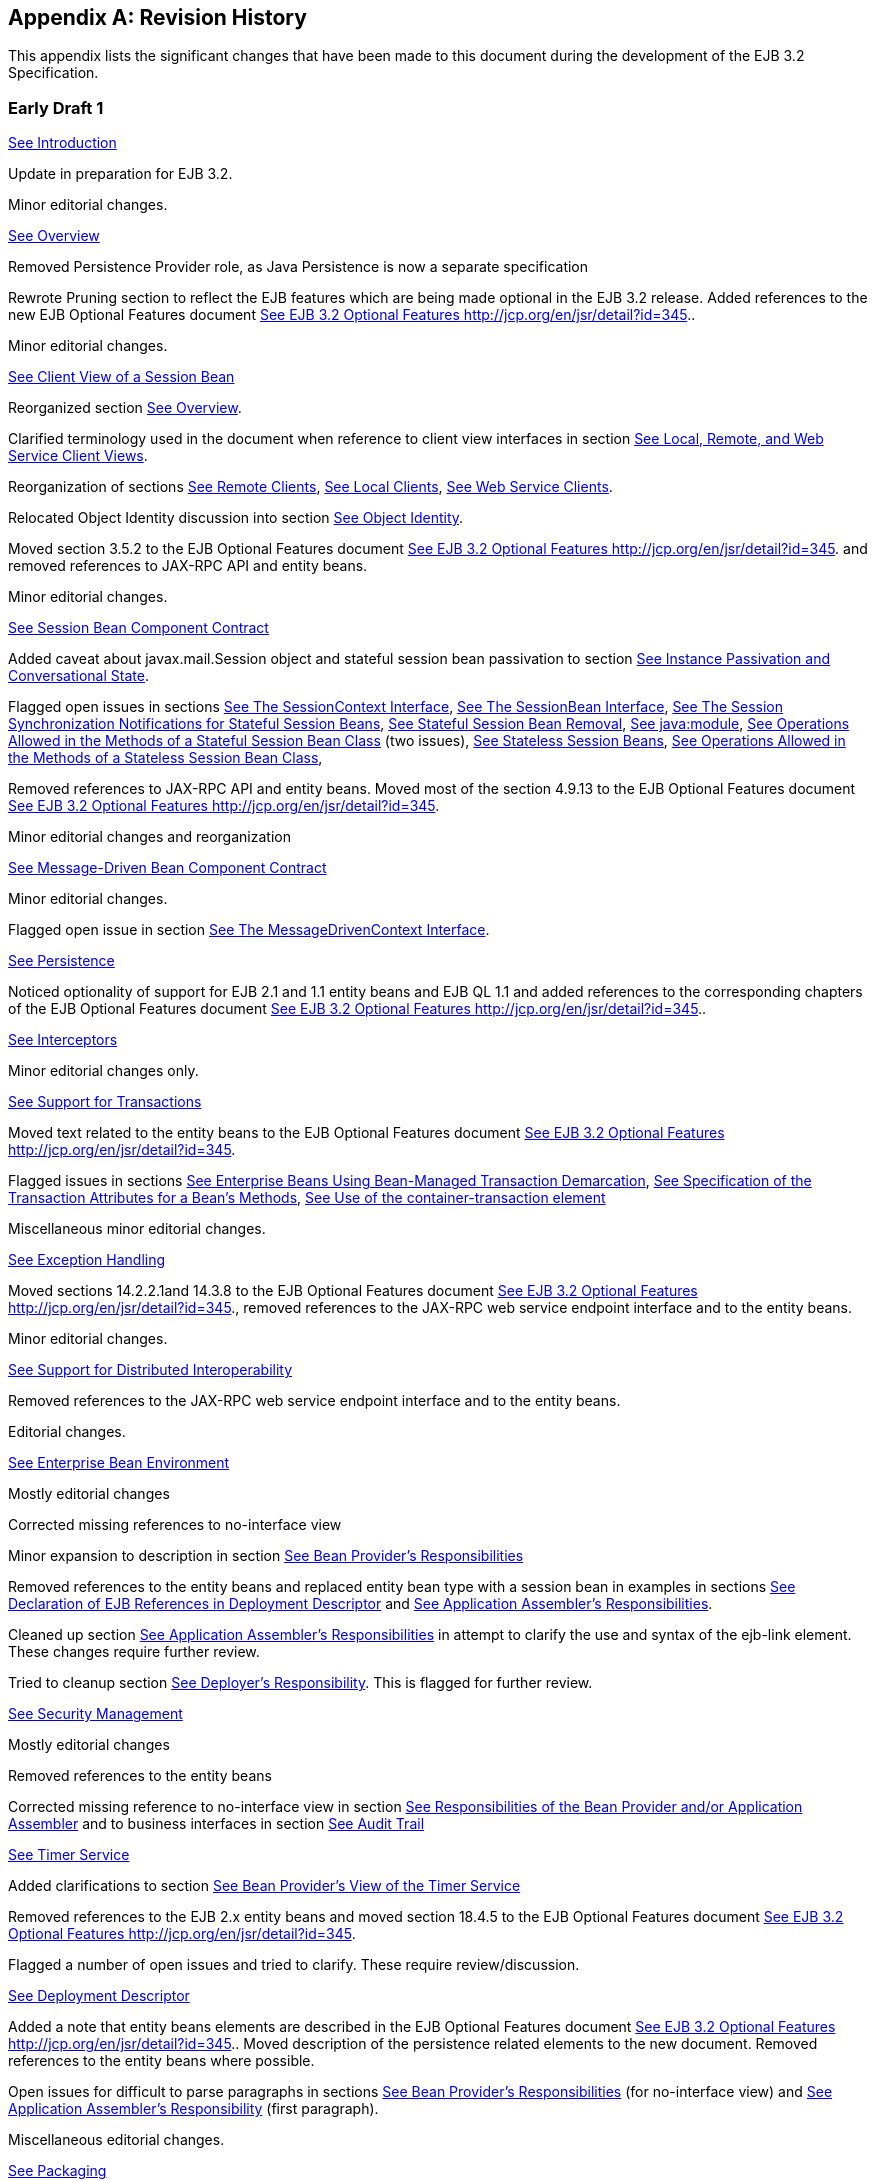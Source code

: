 [appendix]
[[a9892]]
== Revision History

This appendix lists the significant changes
that have been made to this document during the development of the EJB
3.2 Specification.

=== Early Draft 1



{empty}link:Ejb.html#a1[See
Introduction]

Update in preparation for EJB 3.2.

Minor editorial changes.

{empty}link:Ejb.html#a66[See
Overview]

Removed Persistence Provider role, as Java
Persistence is now a separate specification

Rewrote Pruning section to reflect the EJB
features which are being made optional in the EJB 3.2 release. Added
references to the new EJB Optional Features document
link:Ejb.html#a9890[See EJB 3.2 Optional Features
http://jcp.org/en/jsr/detail?id=345.].

Minor editorial changes.

{empty}link:Ejb.html#a204[See Client
View of a Session Bean]

Reorganized section
link:Ejb.html#a207[See Overview].

Clarified terminology used in the document
when reference to client view interfaces in section
link:Ejb.html#a224[See Local, Remote, and Web Service Client
Views].

Reorganization of sections
link:Ejb.html#a235[See Remote Clients],
link:Ejb.html#a242[See Local Clients],
link:Ejb.html#a271[See Web Service Clients].

Relocated Object Identity discussion into
section link:Ejb.html#a564[See Object Identity].

Moved section 3.5.2 to the EJB Optional
Features document link:Ejb.html#a9890[See EJB 3.2 Optional
Features http://jcp.org/en/jsr/detail?id=345.] and removed references to
JAX-RPC API and entity beans.

Minor editorial changes.

{empty}link:Ejb.html#a608[See
Session Bean Component Contract]

Added caveat about javax.mail.Session object
and stateful session bean passivation to section
link:Ejb.html#a639[See Instance Passivation and Conversational
State].

Flagged open issues in sections
link:Ejb.html#a682[See The SessionContext Interface],
link:Ejb.html#a722[See The SessionBean Interface],
link:Ejb.html#a736[See The Session Synchronization
Notifications for Stateful Session Beans],
link:Ejb.html#a767[See Stateful Session Bean Removal],
link:Ejb.html#a816[See java:module],
link:Ejb.html#a947[See Operations Allowed in the Methods of a
Stateful Session Bean Class] (two issues),
link:Ejb.html#a1065[See Stateless Session Beans],
link:Ejb.html#a1085[See Operations Allowed in the Methods of a
Stateless Session Bean Class],

{empty}Removed references to JAX-RPC API and
entity beans. Moved most of the section 4.9.13 to the EJB Optional
Features document link:Ejb.html#a9890[See EJB 3.2 Optional
Features http://jcp.org/en/jsr/detail?id=345.]

Minor editorial changes and reorganization

{empty}link:Ejb.html#a1702[See
Message-Driven Bean Component Contract]

Minor editorial changes.

Flagged open issue in section
link:Ejb.html#a1751[See The MessageDrivenContext Interface].

{empty}link:Ejb.html#a2000[See
Persistence]

Noticed optionality of support for EJB 2.1
and 1.1 entity beans and EJB QL 1.1 and added references to the
corresponding chapters of the EJB Optional Features document
link:Ejb.html#a9890[See EJB 3.2 Optional Features
http://jcp.org/en/jsr/detail?id=345.].

{empty}link:Ejb.html#a2004[See
Interceptors]

Minor editorial changes only.

{empty}link:Ejb.html#a2172[See
Support for Transactions]

{empty}Moved text related to the entity beans
to the EJB Optional Features document link:Ejb.html#a9890[See
EJB 3.2 Optional Features http://jcp.org/en/jsr/detail?id=345.]

{empty}Flagged issues in sections
link:Ejb.html#a2250[See Enterprise Beans Using Bean-Managed
Transaction Demarcation], link:Ejb.html#a2538[See Specification
of the Transaction Attributes for a Bean’s Methods],
link:Ejb.html#a2624[See Use of the container-transaction
element]

Miscellaneous minor editorial changes.

{empty}link:Ejb.html#a2940[See
Exception Handling]

Moved sections 14.2.2.1and 14.3.8 to the EJB
Optional Features document link:Ejb.html#a9890[See EJB 3.2
Optional Features http://jcp.org/en/jsr/detail?id=345.], removed
references to the JAX-RPC web service endpoint interface and to the
entity beans.

Minor editorial changes.

{empty}link:Ejb.html#a3308[See
Support for Distributed Interoperability]

Removed references to the JAX-RPC web service
endpoint interface and to the entity beans.

Editorial changes.

{empty}link:Ejb.html#a3613[See
Enterprise Bean Environment]

Mostly editorial changes

Corrected missing references to no-interface
view

{empty}Minor expansion to description in
section link:Ejb.html#a3915[See Bean Provider’s
Responsibilities]

Removed references to the entity beans and
replaced entity bean type with a session bean in examples in sections
link:Ejb.html#a3998[See Declaration of EJB References in
Deployment Descriptor] and link:Ejb.html#a4057[See Application
Assembler’s Responsibilities].

Cleaned up section
link:Ejb.html#a4057[See Application Assembler’s
Responsibilities] in attempt to clarify the use and syntax of the
ejb-link element. These changes require further review.

Tried to cleanup section
link:Ejb.html#a4133[See Deployer’s Responsibility]. This is
flagged for further review.

{empty}link:Ejb.html#a4945[See
Security Management]

Mostly editorial changes

Removed references to the entity beans

{empty}Corrected missing reference to
no-interface view in section link:Ejb.html#a5121[See
Responsibilities of the Bean Provider and/or Application Assembler] and
to business interfaces in section link:Ejb.html#a5442[See Audit
Trail]

{empty}link:Ejb.html#a5456[See Timer
Service]

{empty}Added clarifications to section
link:Ejb.html#a5465[See Bean Provider’s View of the Timer
Service]

{empty}Removed references to the EJB 2.x
entity beans and moved section 18.4.5 to the EJB Optional Features
document link:Ejb.html#a9890[See EJB 3.2 Optional Features
http://jcp.org/en/jsr/detail?id=345.]

Flagged a number of open issues and tried to
clarify. These require review/discussion.

{empty}link:Ejb.html#a5804[See
Deployment Descriptor]

Added a note that entity beans elements are
described in the EJB Optional Features document
link:Ejb.html#a9890[See EJB 3.2 Optional Features
http://jcp.org/en/jsr/detail?id=345.]. Moved description of the
persistence related elements to the new document. Removed references to
the entity beans where possible.

Open issues for difficult to parse paragraphs
in sections link:Ejb.html#a5815[See Bean Provider’s
Responsibilities] (for no-interface view) and
link:Ejb.html#a5865[See Application Assembler’s Responsibility]
(first paragraph).

Miscellaneous editorial changes.

{empty}link:Ejb.html#a9294[See
Packaging]

Rewrote to better clarify intended semantics

{empty}Removed references to the entity beans
and moved sections 20.4.5 and 20.4.6 to the EJB Optional Features
document link:Ejb.html#a9890[See EJB 3.2 Optional Features
http://jcp.org/en/jsr/detail?id=345.]

Flagged a number of open issues. See section
link:Ejb.html#a9314[See Enterprise Beans Packaged in a .war
file], link:Ejb.html#a9324[See Visibility of the Local Client
View], link:Ejb.html#a9390[See The Client View and the
ejb-client JAR File], link:Ejb.html#a9397[See Requirements for
Clients].

{empty}link:Ejb.html#a9423[See
Runtime Environment]

Section link:Ejb.html#a9622[See EJB
Interfaces and Annotations Requirements]. Reinstated requirements around
JPA contracts.

Miscellaneous editorial changes.

{empty}link:Ejb.html#a9735[See
Embeddable Usage]

Miscellaneous editorial changes.

Flagged a couple of open issues related to
requirements on the container in section link:Ejb.html#a9803[See
Embeddable Container Bootstrapping].

{empty}link:Ejb.html#a9826[See
Responsibilities of EJB Roles]

Removed reference to Persistence Provider
role.

Original Chapter 7, “Client View of an EJB
2.1 Entity Bean”

{empty}Moved to the EJB Optional Features
document link:Ejb.html#a9890[See EJB 3.2 Optional Features
http://jcp.org/en/jsr/detail?id=345.]

Original Chapter 8, “EJB 2.1 Entity Bean
Component Contract for Container-Managed Persistence”

{empty}Moved to the EJB Optional Features
document link:Ejb.html#a9890[See EJB 3.2 Optional Features
http://jcp.org/en/jsr/detail?id=345.]

Original Chapter 9, “EJB QL: EJB 2.1 Query
Language for Container-Managed Persistence Query Methods”

{empty}Moved to the EJB Optional Features
document link:Ejb.html#a9890[See EJB 3.2 Optional Features
http://jcp.org/en/jsr/detail?id=345.]

Original Chapter 10, “EJB 2.1 Entity Bean
Component Contract for Bean-Managed Persistence”

{empty}Moved to the EJB Optional Features
document link:Ejb.html#a9890[See EJB 3.2 Optional Features
http://jcp.org/en/jsr/detail?id=345.]

Original Chapter 11, “EJB 1.1 Entity Bean
Component Contract for Container-Managed Persistence”

{empty}Moved to the EJB Optional Features
document link:Ejb.html#a9890[See EJB 3.2 Optional Features
http://jcp.org/en/jsr/detail?id=345.]

=== Early Draft 2



{empty}link:Ejb.html#a1[See
Introduction]

Added expert group memebers of JSR-345

{empty}Updated section
link:Ejb.html#a6[See What is New in This Release]

Fixed typo

{empty}link:Ejb.html#a66[See
Overview]

Clarified Application Assembler role

{empty}link:Ejb.html#a608[See
Session Bean Component Contract]

Minor editorial changes

Clarified _getContextData_ method

Resolved that PostConstruct callback method
can be exposed as a business method

Clarified when _wasCancelCalled method can be
called_

{empty}Clarify usage of _getBusinessObject_
method in sections link:Ejb.html#a682[See The SessionContext
Interface]

Replaced “common bean state” with “bean
instance variables”

Clarified that if a singleton session bean
fails to initialize, attempted invocations on the singleton session bean
result in an the javax.ejb.NoSuchEJBException exception

Clarified that at most one afterBegin,
beforeCompletion, afterCompletion method can be used for a bean

Clarified that if there are multiple remove
methods, their retainIfException values can differ

Removed clarification request from section
link:Ejb.html#a722[See The SessionBean Interface], last
paragraph as the text seems clear to the EG

New: Added support for the lifecycle callback
interceptor methods of stateful session beans to execute in a
transaction context determined by the bean’s transaction management type
and any applicable transaction attribute

{empty}New: Added _getRollbackOnly and
setRollbackOnly_ to permitted operations in lifecycle callback
interceptor methods with container-managed transaction demarcation in
link:Ejb.html#a953[See Operations Allowed in the Methods of a
Stateful Session Bean]

Renamed section
link:Ejb.html#a921[See Stateful Session Beans] to be consistent
with those for stateless and singleton session beans

{empty}link:Ejb.html#a1702[See
Message-Driven Bean Component Contract]

Clarified _getContextData_ method

Minor editorial changes

{empty}link:Ejb.html#a2004[See
Interceptors]

Clarified _getContextData_ method

Minor editorial changes

New: Added support for the lifecycle callback
interceptor methods of stateful session beans to execute in a
transaction context determined by the bean’s transaction management type
and any applicable transaction attribute

{empty}link:Ejb.html#a2172[See
Support for Transactions]

Minor editorial changes

Clarified that the bean-managed transaction
must be completed before the last AroundInvoke interceptor method
completes

Confirmed that no further clarification is
necessary for the singleton session bean PostConstruct and PreDestroy
bullet item

Added singleton PostConstruct and PreDestroy
methods to the list of methods which can use container-transaction
element to define the transaction attributes

New: Added support for the lifecycle callback
interceptor methods of stateful session beans to execute in a
transaction context determined by the bean’s transaction management type
and any applicable transaction attribute

{empty}link:Ejb.html#a2940[See
Exception Handling]

Clarified class hierarchy rules for an
application exception

Clarified how application exception is
defined

New: Added support for the lifecycle callback
interceptor methods of stateful session beans to execute in a
transaction context determined by the bean’s transaction management type
and any applicable transaction attribute

{empty}link:Ejb.html#a3613[See
Enterprise Bean Environment]

Minor editorial changes

No further clarifications needed in the
module name description

No further clarifications needed in section
link:Ejb.html#a4133[See Deployer’s Responsibility] Deployer role

Fixed the list of valid Java types for
environment entry values to match Java EE
Specification

{empty}link:Ejb.html#a5456[See Timer
Service]

Minor editorial changes

Clarified EJB timers creation and expiration
in regards to the number of JVM instances

Clarified the case when the dayOfMonth
attribute has a non-wildcard value and the dayOfWeek attribute has a
non-wildcard value

Added a note that the “5th” is the highest
ordinal number allowed as the value for the dayOfMonth

Clarified that the getTimers method returns
all active timers associated with the bean

Clarified that the timeout callback method
for the programmatically-created timers can also be associated with the
same method as automatically-created timers

Clarified use of method-param of the
timeout-method element for matching the timeout methods in the bean
class

Removed reference to automatically created
timers from the rule about invoking a no-arg timeout callback method

Clarified bean class rules for
programmatically created timers

{empty}link:Ejb.html#a5804[See
Deployment Descriptor]

Clarified the text on how the Application
Assembler assembles enterprise beans into deployment units.

Confirmed that the new text about Enterprise
bean’s no-interface view is correct

Minor editorial changes

{empty}link:Ejb.html#a9294[See
Packaging]

Added a note that a .war file may contain
enterprise bean classes in a combination of classes within the
WEB-INF/classes directory and one or more jar files within the
WEB-INF/lib directory

Confirmed that text describing visibility of
the local client view and client view is correct

Confirmed that the requirements for the jar
file that contains the client are correct

Minor editorial changes

{empty}link:Ejb.html#a9423[See
Runtime Environment]

Minor editorial changes

Clarified the lists under JNDI requirements
on how they apply to the Full Java EE Platform and the Web Profile and
the embeddable EJB container

{empty}New: Added 2.x Local Home/Component to
link:Ejb.html#a9442[See EJB API Groups]

{empty}New: Added asynchronous session bean
invocations and non-persistent EJB Timer Service support to EJB Lite and
link:Ejb.html#a9442[See EJB API Groups]

New: Removed restriction to obtain the
current class loader; changed ‘must not’ to ‘should exercise caution’
when using the Java I/O package

New: Changed the statement in section
link:Ejb.html#a9726[See Stateful Session Beans] about
transaction context of invocation of the PostConstruct lifecycle
callbacks and _Init_ method to be determined by the bean’s transaction
management type and any applicable transaction attribute.

{empty}link:Ejb.html#a9735[See
Embeddable Usage]

Clarified that A Container Provider
implementation must act as a service provider

Appendix B, “Open Issues and To-Do Items”
(removed)

{empty}http://java.net/jira/browse/EJB_SPEC[Moved
all non-resolved open issues to JIRA
(http://java.net/jira/browse/EJB_SPEC)]

[[a10047]]
=== Public Review Draft 1 & 2



{empty}link:Ejb.html#a1[See
Introduction]

Updated the rule: the lifecycle callback
interceptor methods of stateful session beans can be executed in a
transaction context determined by the lifecycle callback method's
transaction attribute

Updated "What is New in This Release"

{empty}link:Ejb.html#a66[See
Overview]

Minor editorial changes

{empty}link:Ejb.html#a204[See Client
View of a Session Bean]

Excluded methods defined on the
java.lang.Object class from the no-interface view

{empty}link:Ejb.html#a608[See
Session Bean Component Contract]

Excluded methods defined on the
java.lang.Object class from the no-interface view

{empty}Removed section on
javax.ejb.embeddable.appName as it is a duplicate of the section in
link:Ejb.html#a9735[See Embeddable Usage]

Specified javax.xml.ws.handler.MessageContext
instead of a non-deterministic MessageContex

Updated the rule: the lifecycle callback
interceptor methods of stateful session beans can be executed in a
transaction context determined by the lifecycle callback method's
transaction attribute

Updated the rule: only transaction attributes
REQUIRES_NEW or NOT_SUPPORTED (RequiresNew or NotSupported if the
deployment descriptor is used) are permitted for lifecycle callback
interceptor methods of stateful session beans

Restored the rule: invocation of the Init
method of stateful session beans occurs in an unspecified transaction
context

New: Added support for not passivation
capable stateful session beans

New: Specified the relaxed default rules for
designating implemented interfaces for a session bean as local or as
remote business interfaces

{empty}link:Ejb.html#a1702[See
Message-Driven Bean Component Contract]

Minor editorial changes

{empty}link:Ejb.html#a2172[See
Support for Transactions]

Editorial changes in examples

Specified transaction completion rules for
BMT beans when AroundInvoke interceptor methods are applied to a
business method, or AroundTimeout interceptor methods are applied to a
timeout callback method

Updated the rule: the lifecycle callback
interceptor methods of stateful session beans to be executed in a
transaction context determined by the lifecycle callback method's
transaction attribute

Updated the rule: only transaction attributes
REQUIRES_NEW or NOT_SUPPORTED (RequiresNew or NotSupported if the
deployment descriptor is used) are permitted for lifecycle callback
interceptor methods of stateful session beans

Clarified use of the container-transaction
element. Added singleton PostConstruct and PreDestroy methods and listed
limitations of using stateful session bean PostConstruct, PreDestroy,
PrePassivate or PostActivate methods as the methods which can use
container-transaction element to define the transaction attributes

{empty}link:Ejb.html#a3613[See
Enterprise Bean Environment]

Added details about elements of the EJB
annotation

{empty}link:Ejb.html#a5456[See Timer
Service]

Added _getAllTimers_ method

{empty}link:Ejb.html#a5804[See
Deployment Descriptor]

Minor editorial changes

{empty}link:Ejb.html#a9294[See
Packaging]

Minor editorial changes

{empty}link:Ejb.html#a9423[See
Runtime Environment]

Removed embeddable API from the required
contents of EJB Lite and Full EJB API

Removed reference to the embeddable EJB
container from the list of objects that EJB container must make
available within an implementation of the Full Java EE Platform

Updated the rule: invocation of the
PostConstruct and PreDestroy lifecycle callbacks methods of stateful
session beans occurs in a transaction context determined by the method’s
transaction attribute, if any.

Restored the rule: invocation of the Init
method of stateful session beans with container-managed transaction
occurs in an unspecified transaction context

{empty}link:Ejb.html#a9694[See
Compatibility and Migration]

Created a separate chapter out of subsection

{empty}link:Ejb.html#a9735[See
Embeddable Usage]

Clarified that the embeddable EJB container
is to be used only within a Java SE environment

Clarified that Container Provider refers to
embeddable Container Provider

Fixed typo in the EJBContainer package

{empty}link:Ejb.html#a9892[See
Revision History]

Rearranged history with the latest changes
being at the end

=== Public Review Draft 3



{empty}link:Ejb.html#a1[See
Introduction]

Updated the rule: only local asynchronous
session bean invocations are supported in EJB Lite

{empty}link:Ejb.html#a608[See
Session Bean Component Contract]

Specified that the SessionContext object in a
the singleton session bean is thread-safe

{empty}link:Ejb.html#a1702[See
Message-Driven Bean Component Contract]

Added descriptions of the new standard
activation properties for JMS message-driven beans

Rearranged subsections on JMS message-driven
beans under a single section

Added requirements for the container provider
to publish the name which uniquely identifies the deployed MDB in the
JNDI naming context under java:comp/uniqueMDBName

Noted that the _MessageDriven annotation is a
component-defining annotation_

{empty}link:Ejb.html#a3613[See
Enterprise Bean Environment]

Specified that the SessionContext object in a
the singleton session bean is thread-safe

{empty}link:Ejb.html#a5456[See Timer
Service]

Clarified EJB timers distribution and
failover rules apply only to persistent timers

Clarified that non-persistent timers returned
by getTimers and getAllTimers methods are from the same JVM as the
caller

{empty}link:Ejb.html#a5804[See
Deployment Descriptor]

Explicitly listed the component-defining
annotations

{empty}link:Ejb.html#a9423[See
Runtime Environment]

Updated the rule: only local asynchronous
session bean invocations are supported in EJB Lite

Clarified that “Local” view in EJB Lite means
“Local business interface” view

Synchronized permissions in the Table
link:Ejb.html#a9591[See Java 2 Platform Security Policy for a
Standard EJB Container] with the permissions listed for the EJB
Components in the Java EE Platform Specification
link:Ejb.html#a9861[See Java™ Platform, Enterprise Edition
Specification Version 7 (Java EE). http://jcp.org/en/jsr/detail?id=342.]
Table EE.6-2.

{empty}link:Ejb.html#a9694[See
Compatibility and Migration]

Fixed typos and section numbering (left over
after moving it to its own chapter)

Noted that only 3.0 and 3.1 deployment
descriptors are required to be supported in EJB Lite for prior versions
of the applications

{empty}link:Ejb.html#a9735[See
Embeddable Usage]

Noted that during the processing of the
close() method, the embeddable container cancels all pending
asynchronous invocations and non-persistent timers

{empty}link:Ejb.html#a9849[See
Related Documents]

Updated to the latest versions of the related
documents

{empty}link:Ejb.html#a10047[See Public
Review Draft 1 & 2]

Marked that the changes reflect combined
changes in version 1 and 2

=== Public Review Draft 4



{empty}link:Ejb.html#a1[See
Introduction]

Updated "What is New in This Release"

{empty}Removed Interceptors specification
from the section link:Ejb.html#a56[See Organization of the
Specification Documents]

Minor editorial changes

{empty}link:Ejb.html#a66[See
Overview]

Added section on relationship to the CDI
Specification

Minor editorial changes

{empty}link:Ejb.html#a204[See Client
View of a Session Bean]

Minor editorial changes

{empty}link:Ejb.html#a608[See
Session Bean Component Contract]

Added a note on failover support being
undefined for not passivation capable stateful session beans

Noted the a bean class may declare a
constructor using Inject annotation in addition to a no-arg constructor,
if it is a CDI-enabled bean

Noted that a container can invoke the
_PreDestroy_ method on the instance without a client call to remove the
session object when the context to which the CDI-enabled bean instance
belongs to is destroyed

{empty}Reworded section
link:Ejb.html#a1518[See Session Bean’s Business Interface]

Added a footnote to “Operation Allowed”
tables on lifecycle callback method treated like a business method if
called through a business interface or a no-interface view

Replace restriction on asynchronous business
methods exposed through the component and web service client views, with
the statement that support is not required.

Added a note that concurrency management type
CONTAINER may be specified for stateful session beans, but doing so has
no impact on the semantics of concurrency management for such beans.

Minor editorial changes

{empty}link:Ejb.html#a1702[See
Message-Driven Bean Component Contract]

Removed requirements for the container
provider to publish the name which uniquely identifies the deployed MDB
in the JNDI naming context under java:comp/uniqueMDBName

Minor editorial changes

{empty}link:Ejb.html#a2004[See
Interceptors]

{empty}Described common rules for exception
in section link:Ejb.html#a2031[See Exception Handling]

Minor editorial changes

{empty}link:Ejb.html#a2172[See
Support for Transactions]

Split section “8.6.2 Container-Managed
Transaction Demarcation for Session Beans” into
link:Ejb.html#a2748[See Container-Managed Transaction
Demarcation for Session Beans] and link:Ejb.html#a2755[See
Container-Managed Transaction Demarcation for Business Methods] to allow
easier references from the Optional document

Split section “8.6.3 Container-Managed
Transaction Demarcation for Message-Driven Beans” into
link:Ejb.html#a2854[See Container-Managed Transaction
Demarcation for Message-Driven Beans] and
link:Ejb.html#a2858[See Container-Managed Transaction
Demarcation for Message Listener Methods] to follow layout of the
corresponding sections for session beans

{empty}Added a footnote that component
contract and client view of entity beans are described in the EJB
Optional Features document link:Ejb.html#a9890[See EJB 3.2
Optional Features http://jcp.org/en/jsr/detail?id=345.]

{empty}link:Ejb.html#a2940[See
Exception Handling]

Minor editorial changes

{empty}link:Ejb.html#a3308[See
Support for Distributed Interoperability]

Restored references to entity beans where
separating the rules added an unnecessary complexity. Added footnotes
that component contract and client view of entity beans are described in
the EJB Optional Features document.

{empty}link:Ejb.html#a3613[See
Enterprise Bean Environment]

Restored references to entity beans as
separating the rules added an unnecessary complexity. Added footnotes
that component contract and client view of entity beans are described in
the EJB Optional Features document.

{empty}link:Ejb.html#a4945[See
Security Management]

Restored references to entity beans as
separating the rules added an unnecessary complexity. Added footnotes
that component contract and client view of entity beans are described in
the EJB Optional Features document.

{empty}link:Ejb.html#a5456[See Timer
Service]

Updated the rule: Removed restriction that
timers returned by getAllTimers method can be cancelled only by the
owning bean.

Removed restrictions on javax.ejb.Timer and
javax.ejb.TimerHandle references to be used only inside a bean.

{empty}link:Ejb.html#a5804[See
Deployment Descriptor]

Updated XML Schema definition to the latest
version

Added a note that concurrency-management-type
Container may be specified for stateful session beans, but doing so has
no impact on the semantics of concurrency management for such beans.

{empty}link:Ejb.html#a9423[See
Runtime Environment]

Minor editorial changes

{empty}link:Ejb.html#a9694[See
Compatibility and Migration]

Noted that entity bean components and JAX-RPC
based web services endpoints are excluded from required support for
existing applications

{empty}link:Ejb.html#a9735[See
Embeddable Usage]

Added that EJBContainer class implements the
java.lang.AutoCloseable interface

=== Public Draft



Reworded the rule in section
link:Ejb.html#a1518[See Session Bean’s Business Interface] on
when all business interfaces must be explicitly designated as such

Minor editorial changes after experts review

=== Proposed Final Draft



Minor editorial changes

Updated rules for the activationConfig
properties to reflect changes to the JMS specification. Removed section
“Durable Subscription Name in Clustered Deployment”

Moved chapter “Specification of Interceptors
in the Deployment Descriptor” from the Interceptors specification back
to this document

Added that _PostActivate_ , and
_PrePassivate_ lifecycle callback methods follow requirements for the
lifecycle callback interceptor methods defined in the Interceptors
specification

Noted the a message-driven bean class may
declare a constructor using Inject annotation in addition to a no-arg
constructor, if it is a CDI-enabled bean

Added AroundConstruct to the list of
supported lifecycle callback methods.

Added references to the Interceptors
specification for bean instance creation rules if AroundConstruct
callback is declared on the associated interceptor class

Added _around-construct_ interceptor type to
the list of deployment descriptor elements used to specify the
interceptor methods of an interceptor class

Replaced newInstance() with a bean
constructor to allow for Inject constructor use cases

Updated to the final versions of the related
documents

Removed explicit 3.2 version where it is not
needed

New: Defined EJB API Groups.

Renamed Subsection “EJB Lite” to
link:Ejb.html#a9428[See EJB Lite and Other EJB API Groups].

Replaced table “Required contents of EJB Lite
and Full EJB API” with “EJB API Groups”

Added section link:Ejb.html#a9516[See
Support for Other EJB API Groups in an EJB Lite Container].

{empty}Added section
link:Ejb.html#a9527[See Integration with Other Technologies]

Updated related Embeddable Container
requirements (link:Ejb.html#a9799[See Runtime Environment]) to
not require .war file support

Updated XML Schema definition to the latest
version

Added section on relationship to the JAX-RS
Specification

New: Added Container provided security role
named “**” to indicate any authenticated caller independent of the
actual role name

Adjusted section
link:Ejb.html#a3701[See Simple Environment Entries], and fixed
the list of the naming context that the container must implement to be
consistent with the Java EE Platform specification

Added lookup-name to a deployment descriptor
override rules for a _Resource_ annotation

Replaced description of the
resource-ref and the resource-env-ref
elements with the references to the Java EE Platform specification

Updated section
link:Ejb.html#a9652[See JMS API Requirements] to reflect the
latest requirements in the JMS specification

Updated sections
link:Ejb.html#a9644[See JTA API Requirements] and
link:Ejb.html#a9650[See JDBC™ API Requirements] to match the
latest versions of the corresponding specification

Replaced footnote in section
link:Ejb.html#a1053[See Disabling Passivation of Stateful
Session Beans] with a text note on failover of stateful session beans
and use of passivation

New: Added message-driven bean with a
no-methods listener interface

Updated "What is New in This Release"

=== Final Release Candidate



Editorial changes

Specified that the unqualified bean class
name can be used as the value in the method-name element to bind
constructor-level interceptors

Simplified requirements for definition of a
security role using the ejb deployment descriptor

Restricted use of JTA transactional
interceptors with EJBs

Aligned environment entries requirements with
the Java EE Platform specification

Noted that if a transaction had been marked
for rollback, the value of the application exception rollback element
has no effect

Updated "What is New in This Release"

Updated XML Schema definition to the latest
version

Clarified that no-interface view and
no-methods interface message listener methods are non-static public
methods

Removed restriction on final modifier for
methods which are not exposed through a no-interface view or are not
message listener methods with a no-methods interface

=== Final Release



Finalized the rule on the final modifier for
methods of a session bean with a no-interface view and message-driven
beans with a no-methods listener interface
